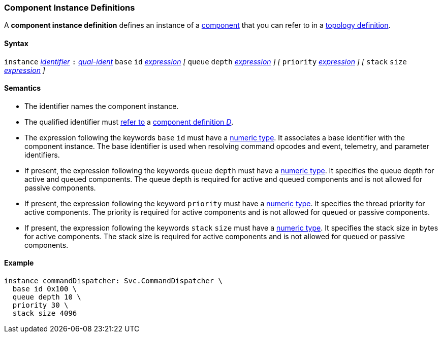 === Component Instance Definitions

A *component instance definition* defines an instance
of a
<<Definitions_Component-Definitions,component>>
that you can refer to in a
<<Specifiers_Component-Instance-Specifiers,topology definition>>.

==== Syntax

`instance`
<<Lexical-Elements_Identifiers,_identifier_>>
`:`
<<Scoping-of-Names_Qualified-Identifiers,_qual-ident_>>
`base` `id` <<Expressions,_expression_>>
_[_
`queue` `depth` <<Expressions,_expression_>>
_]_
_[_
`priority` <<Expressions,_expression_>>
_]_
_[_
`stack` `size` <<Expressions,_expression_>>
_]_

==== Semantics

* The identifier names the component instance.

* The qualified identifier must
<<Scoping-of-Names_Resolution-of-Qualified-Identifiers,refer to>>
a
<<Definitions_Component-Definitions,component definition _D_>>.

* The expression following the keywords `base` `id` must have a
<<Types_Internal-Types_Numeric-Types,numeric type>>.
It associates a base identifier with the component instance.
The base identifier is used when resolving command opcodes and
event, telemetry, and parameter identifiers.

* If present, the expression following the keywords `queue` `depth` must 
have a <<Types_Internal-Types_Numeric-Types,numeric type>>.
It specifies the queue depth for active and queued components.
The queue depth is required for active and queued components
and is not allowed for passive components.

* If present, the expression following the keyword `priority` must
have a <<Types_Internal-Types_Numeric-Types,numeric type>>.
It specifies the thread priority for active components.
The priority is required for active components and is not allowed
for queued or passive components.

* If present, the expression following the keywords `stack` `size` must
have a <<Types_Internal-Types_Numeric-Types,numeric type>>.
It specifies the stack size in bytes for active components.
The stack size is required for active components and is not allowed
for queued or passive components.

==== Example

[source,fpp]
----
instance commandDispatcher: Svc.CommandDispatcher \
  base id 0x100 \
  queue depth 10 \
  priority 30 \
  stack size 4096
----
